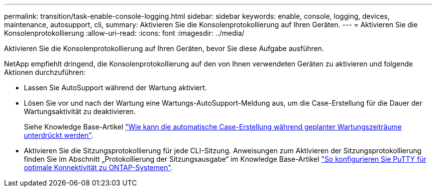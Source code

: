 ---
permalink: transition/task-enable-console-logging.html 
sidebar: sidebar 
keywords: enable, console, logging, devices, maintenance, autosupport, cli, 
summary: Aktivieren Sie die Konsolenprotokollierung auf Ihren Geräten. 
---
= Aktivieren Sie die Konsolenprotokollierung
:allow-uri-read: 
:icons: font
:imagesdir: ../media/


[role="lead"]
Aktivieren Sie die Konsolenprotokollierung auf Ihren Geräten, bevor Sie diese Aufgabe ausführen.

NetApp empfiehlt dringend, die Konsolenprotokollierung auf den von Ihnen verwendeten Geräten zu aktivieren und folgende Aktionen durchzuführen:

* Lassen Sie AutoSupport während der Wartung aktiviert.
* Lösen Sie vor und nach der Wartung eine Wartungs-AutoSupport-Meldung aus, um die Case-Erstellung für die Dauer der Wartungsaktivität zu deaktivieren.
+
Siehe Knowledge Base-Artikel link:https://kb.netapp.com/Support_Bulletins/Customer_Bulletins/SU92["Wie kann die automatische Case-Erstellung während geplanter Wartungszeiträume unterdrückt werden"^].

* Aktivieren Sie die Sitzungsprotokollierung für jede CLI-Sitzung. Anweisungen zum Aktivieren der Sitzungsprotokollierung finden Sie im Abschnitt „Protokollierung der Sitzungsausgabe“ im Knowledge Base-Artikel link:https://kb.netapp.com/on-prem/ontap/Ontap_OS/OS-KBs/How_to_configure_PuTTY_for_optimal_connectivity_to_ONTAP_systems["So konfigurieren Sie PuTTY für optimale Konnektivität zu ONTAP-Systemen"^].

